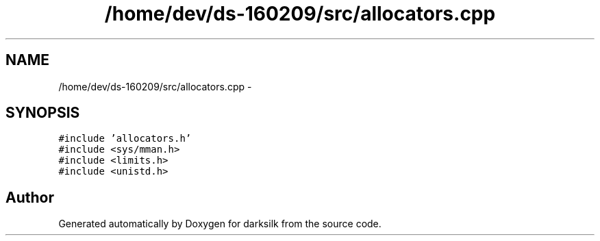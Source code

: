 .TH "/home/dev/ds-160209/src/allocators.cpp" 3 "Wed Feb 10 2016" "Version 1.0.0.0" "darksilk" \" -*- nroff -*-
.ad l
.nh
.SH NAME
/home/dev/ds-160209/src/allocators.cpp \- 
.SH SYNOPSIS
.br
.PP
\fC#include 'allocators\&.h'\fP
.br
\fC#include <sys/mman\&.h>\fP
.br
\fC#include <limits\&.h>\fP
.br
\fC#include <unistd\&.h>\fP
.br

.SH "Author"
.PP 
Generated automatically by Doxygen for darksilk from the source code\&.
